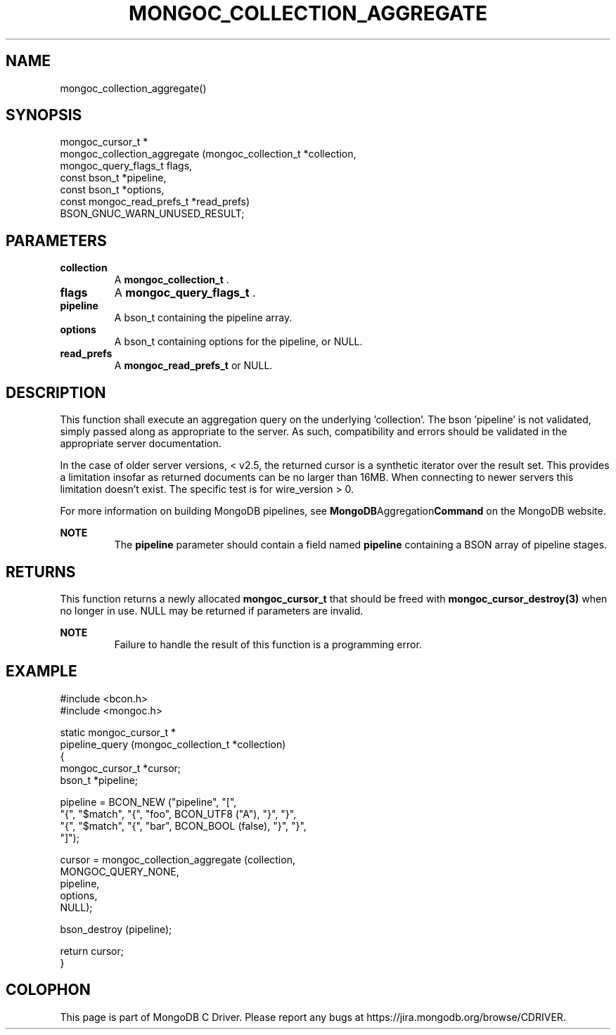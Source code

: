 .\" This manpage is Copyright (C) 2014 MongoDB, Inc.
.\" 
.\" Permission is granted to copy, distribute and/or modify this document
.\" under the terms of the GNU Free Documentation License, Version 1.3
.\" or any later version published by the Free Software Foundation;
.\" with no Invariant Sections, no Front-Cover Texts, and no Back-Cover Texts.
.\" A copy of the license is included in the section entitled "GNU
.\" Free Documentation License".
.\" 
.TH "MONGOC_COLLECTION_AGGREGATE" "3" "2014-06-26" "MongoDB C Driver"
.SH NAME
mongoc_collection_aggregate()
.SH "SYNOPSIS"

.nf
.nf
mongoc_cursor_t *
mongoc_collection_aggregate (mongoc_collection_t       *collection,
                             mongoc_query_flags_t       flags,
                             const bson_t              *pipeline,
                             const bson_t              *options,
                             const mongoc_read_prefs_t *read_prefs)
   BSON_GNUC_WARN_UNUSED_RESULT;
.fi
.fi

.SH "PARAMETERS"

.TP
.B collection
A
.BR mongoc_collection_t
\&.
.LP
.TP
.B flags
A
.BR mongoc_query_flags_t
\&.
.LP
.TP
.B pipeline
A bson_t containing the pipeline array.
.LP
.TP
.B options
A bson_t containing options for the pipeline, or NULL.
.LP
.TP
.B read_prefs
A
.BR mongoc_read_prefs_t
or NULL.
.LP

.SH "DESCRIPTION"

This function shall execute an aggregation query on the underlying 'collection'. The bson 'pipeline' is not validated, simply passed along as appropriate to the server.  As such, compatibility and errors should be validated in the appropriate server documentation.

In the case of older server versions, < v2.5, the returned cursor is a synthetic iterator over the result set. This provides a limitation insofar as returned documents can be no larger than 16MB. When connecting to newer servers this limitation doesn't exist. The specific test is for wire_version > 0.

For more information on building MongoDB pipelines, see
.BR MongoDB Aggregation Command
on the MongoDB website.

.B NOTE
.RS
The
.B pipeline
parameter should contain a field named
.B pipeline
containing a BSON array of pipeline stages.
.RE

.SH "RETURNS"

This function returns a newly allocated
.BR mongoc_cursor_t
that should be freed with
.BR mongoc_cursor_destroy(3)
when no longer in use. NULL may be returned if parameters are invalid.

.B NOTE
.RS
Failure to handle the result of this function is a programming error.
.RE

.SH "EXAMPLE"

.nf
#include <bcon.h>
#include <mongoc.h>

static mongoc_cursor_t *
pipeline_query (mongoc_collection_t *collection)
{
   mongoc_cursor_t *cursor;
   bson_t *pipeline;

   pipeline = BCON_NEW ("pipeline", "[",
                           "{", "$match", "{", "foo", BCON_UTF8 ("A"), "}", "}",
                           "{", "$match", "{", "bar", BCON_BOOL (false), "}", "}",
                        "]");

   cursor = mongoc_collection_aggregate (collection,
                                         MONGOC_QUERY_NONE,
                                         pipeline,
                                         options,
                                         NULL);

   bson_destroy (pipeline);

   return cursor;
}
.fi


.BR
.SH COLOPHON
This page is part of MongoDB C Driver.
Please report any bugs at
\%https://jira.mongodb.org/browse/CDRIVER.